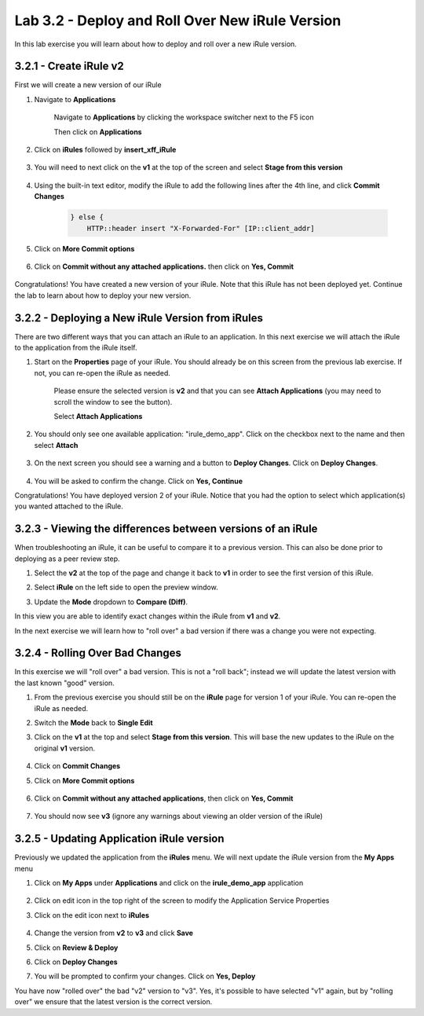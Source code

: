 Lab 3.2 - Deploy and Roll Over New iRule Version 
================================================

In this lab exercise you will learn about how to deploy and roll over a new iRule version.

3.2.1 - Create iRule v2
~~~~~~~~~~~~~~~~~~~~~~~

First we will create a new version of our iRule

#. Navigate to **Applications**

    Navigate to **Applications** by clicking the workspace switcher next to the F5 icon

    .. image:: top-left.png
      :scale: 50%

    Then click on **Applications**

    .. image:: central-manager-menu.png
      :scale: 50%
         
#. Click on **iRules** followed by **insert_xff_iRule**
    
    .. image:: irules-menu.png
        :scale: 50%
            
#. You will need to next click on the **v1** at the top of the screen and select **Stage from this version**
    
    .. image:: irules-stage-from-this-version.png
        :scale: 50%
            
#. Using the built-in text editor, modify the iRule to add the following lines after the 4th line, and click **Commit Changes**
    
    .. code-block:: text

            } else {
                HTTP::header insert "X-Forwarded-For" [IP::client_addr]
    
    .. image:: irules-v2.png
        :scale: 50%
            
#. Click on **More Commit options**
    
    .. image:: irules-more-commit-options.png
        :scale: 50%
            
#. Click on **Commit without any attached applications.** then click on **Yes, Commit**
    
    .. image:: irules-commit-with-any-attached-applications.png
        :scale: 50%

Congratulations! You have created a new version of your iRule.  Note that this iRule has not been deployed yet. Continue the lab to learn about how to deploy your new version.

3.2.2 - Deploying a New iRule Version from iRules
~~~~~~~~~~~~~~~~~~~~~~~~~~~~~~~~~~~~~~~~~~~~~~~~~

There are two different ways that you can attach an iRule to an application.  In this next exercise we will attach the iRule to the application from the iRule itself.

#. Start on the **Properties** page of your iRule.  You should already be on this screen from the previous lab exercise.  If not, you can re-open the iRule as needed.
    
    .. image:: irules-attach-v2-to-application.png
        :scale: 50%

    Please ensure the selected version is **v2** and that you can see **Attach Applications** (you may need to scroll the window to see the button).
    
    Select **Attach Applications**

#. You should only see one available application: "irule_demo_app".  Click on the checkbox next to the name and then select **Attach**
    
    .. image:: irules-attach-v2-to-application-attach.png
        :scale: 50%
    
#. On the next screen you should see a warning and a button to **Deploy Changes**. Click on **Deploy Changes**.
    
    .. image:: irules-v2-deploy-changes.png
        :scale: 50%
    
#. You will be asked to confirm the change. Click on **Yes, Continue**

Congratulations! You have deployed version 2 of your iRule.  Notice that you had the option to select which application(s) you wanted attached to the iRule.

3.2.3 - Viewing the differences between versions of an iRule
~~~~~~~~~~~~~~~~~~~~~~~~~~~~~~~~~~~~~~~~~~~~~~~~~~~~~~~~~~~~

When troubleshooting an iRule, it can be useful to compare it to a previous version. This can also be done prior to deploying as a peer review step.

#. Select the **v2** at the top of the page and change it back to **v1** in order to see the first version of this iRule.

   .. image:: irules-select-v1.png
       :scale: 50%

#. Select **iRule** on the left side to open the preview window.

   .. image:: irules-preview-select.png
       :scale: 50%

#. Update the **Mode** dropdown to **Compare (Diff)**.

   .. image:: irules-compare-diff.png

In this view you are able to identify exact changes within the iRule from **v1** and **v2**.

In the next exercise we will learn how to "roll over" a bad version if there was a change you were not expecting.

3.2.4 - Rolling Over Bad Changes
~~~~~~~~~~~~~~~~~~~~~~~~~~~~~~~~

In this exercise we will "roll over" a bad version.  This is not a "roll back"; instead we will update the latest version with the last known "good" version.

#. From the previous exercise you should still be on the **iRule** page for version 1 of your iRule.  You can re-open the iRule as needed.

#. Switch the **Mode** back to **Single Edit**

   .. image:: irules-single-edit.png
       :scale: 50%

#. Click on the **v1** at the top and select **Stage from this version**. This will base the new updates to the iRule on the original **v1** version. 
    
    .. image:: irules-v1-stage-from-version-to-v3.png
        :scale: 50%
    
#. Click on **Commit Changes**
            
#. Click on **More Commit options**
    
    .. image:: irules-more-commit-options.png
        :scale: 50%
            
#. Click on **Commit without any attached applications**, then click on **Yes, Commit**
    
    .. image:: irules-commit-with-any-attached-applications.png
        :scale: 50%

#. You should now see **v3** (ignore any warnings about viewing an older version of the iRule)
    
    .. image:: irules-v3.png
    
3.2.5 - Updating Application iRule version
~~~~~~~~~~~~~~~~~~~~~~~~~~~~~~~~~~~~~~~~~~

Previously we updated the application from the **iRules** menu.  We will next update the iRule version from the **My Apps** menu

#. Click on **My Apps** under **Applications** and click on the **irule_demo_app** application
    
    .. image:: irules-demo-app-new.png
        :scale: 50%
    
#. Click on edit icon in the top right of the screen to modify the Application Service Properties

   .. image:: irules_demo_app-edit-application-services-properties.png

#. Click on the edit icon next to **iRules**

    .. image:: irules-application-service-properties-edit-irule.png

#. Change the version from **v2** to **v3** and click **Save**
        
#. Click on **Review & Deploy**

#. Click on **Deploy Changes**

#. You will be prompted to confirm your changes. Click on **Yes, Deploy**

You have now "rolled over" the bad "v2" version to "v3".  Yes, it's possible to have selected "v1" again, but by "rolling over" we ensure that the latest version is the correct version.
